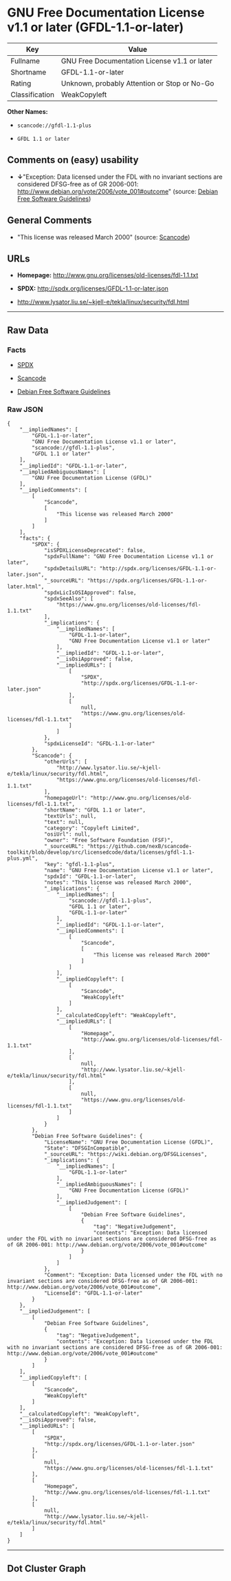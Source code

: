 * GNU Free Documentation License v1.1 or later (GFDL-1.1-or-later)

| Key              | Value                                          |
|------------------+------------------------------------------------|
| Fullname         | GNU Free Documentation License v1.1 or later   |
| Shortname        | GFDL-1.1-or-later                              |
| Rating           | Unknown, probably Attention or Stop or No-Go   |
| Classification   | WeakCopyleft                                   |

*Other Names:*

- =scancode://gfdl-1.1-plus=

- =GFDL 1.1 or later=

** Comments on (easy) usability

- *↓*"Exception: Data licensed under the FDL with no invariant sections
  are considered DFSG-free as of GR 2006-001:
  http://www.debian.org/vote/2006/vote_001#outcome" (source:
  [[https://wiki.debian.org/DFSGLicenses][Debian Free Software
  Guidelines]])

** General Comments

- "This license was released March 2000" (source:
  [[https://github.com/nexB/scancode-toolkit/blob/develop/src/licensedcode/data/licenses/gfdl-1.1-plus.yml][Scancode]])

** URLs

- *Homepage:* http://www.gnu.org/licenses/old-licenses/fdl-1.1.txt

- *SPDX:* http://spdx.org/licenses/GFDL-1.1-or-later.json

- http://www.lysator.liu.se/~kjell-e/tekla/linux/security/fdl.html

--------------

** Raw Data

*** Facts

- [[https://spdx.org/licenses/GFDL-1.1-or-later.html][SPDX]]

- [[https://github.com/nexB/scancode-toolkit/blob/develop/src/licensedcode/data/licenses/gfdl-1.1-plus.yml][Scancode]]

- [[https://wiki.debian.org/DFSGLicenses][Debian Free Software
  Guidelines]]

*** Raw JSON

#+BEGIN_EXAMPLE
  {
      "__impliedNames": [
          "GFDL-1.1-or-later",
          "GNU Free Documentation License v1.1 or later",
          "scancode://gfdl-1.1-plus",
          "GFDL 1.1 or later"
      ],
      "__impliedId": "GFDL-1.1-or-later",
      "__impliedAmbiguousNames": [
          "GNU Free Documentation License (GFDL)"
      ],
      "__impliedComments": [
          [
              "Scancode",
              [
                  "This license was released March 2000"
              ]
          ]
      ],
      "facts": {
          "SPDX": {
              "isSPDXLicenseDeprecated": false,
              "spdxFullName": "GNU Free Documentation License v1.1 or later",
              "spdxDetailsURL": "http://spdx.org/licenses/GFDL-1.1-or-later.json",
              "_sourceURL": "https://spdx.org/licenses/GFDL-1.1-or-later.html",
              "spdxLicIsOSIApproved": false,
              "spdxSeeAlso": [
                  "https://www.gnu.org/licenses/old-licenses/fdl-1.1.txt"
              ],
              "_implications": {
                  "__impliedNames": [
                      "GFDL-1.1-or-later",
                      "GNU Free Documentation License v1.1 or later"
                  ],
                  "__impliedId": "GFDL-1.1-or-later",
                  "__isOsiApproved": false,
                  "__impliedURLs": [
                      [
                          "SPDX",
                          "http://spdx.org/licenses/GFDL-1.1-or-later.json"
                      ],
                      [
                          null,
                          "https://www.gnu.org/licenses/old-licenses/fdl-1.1.txt"
                      ]
                  ]
              },
              "spdxLicenseId": "GFDL-1.1-or-later"
          },
          "Scancode": {
              "otherUrls": [
                  "http://www.lysator.liu.se/~kjell-e/tekla/linux/security/fdl.html",
                  "https://www.gnu.org/licenses/old-licenses/fdl-1.1.txt"
              ],
              "homepageUrl": "http://www.gnu.org/licenses/old-licenses/fdl-1.1.txt",
              "shortName": "GFDL 1.1 or later",
              "textUrls": null,
              "text": null,
              "category": "Copyleft Limited",
              "osiUrl": null,
              "owner": "Free Software Foundation (FSF)",
              "_sourceURL": "https://github.com/nexB/scancode-toolkit/blob/develop/src/licensedcode/data/licenses/gfdl-1.1-plus.yml",
              "key": "gfdl-1.1-plus",
              "name": "GNU Free Documentation License v1.1 or later",
              "spdxId": "GFDL-1.1-or-later",
              "notes": "This license was released March 2000",
              "_implications": {
                  "__impliedNames": [
                      "scancode://gfdl-1.1-plus",
                      "GFDL 1.1 or later",
                      "GFDL-1.1-or-later"
                  ],
                  "__impliedId": "GFDL-1.1-or-later",
                  "__impliedComments": [
                      [
                          "Scancode",
                          [
                              "This license was released March 2000"
                          ]
                      ]
                  ],
                  "__impliedCopyleft": [
                      [
                          "Scancode",
                          "WeakCopyleft"
                      ]
                  ],
                  "__calculatedCopyleft": "WeakCopyleft",
                  "__impliedURLs": [
                      [
                          "Homepage",
                          "http://www.gnu.org/licenses/old-licenses/fdl-1.1.txt"
                      ],
                      [
                          null,
                          "http://www.lysator.liu.se/~kjell-e/tekla/linux/security/fdl.html"
                      ],
                      [
                          null,
                          "https://www.gnu.org/licenses/old-licenses/fdl-1.1.txt"
                      ]
                  ]
              }
          },
          "Debian Free Software Guidelines": {
              "LicenseName": "GNU Free Documentation License (GFDL)",
              "State": "DFSGInCompatible",
              "_sourceURL": "https://wiki.debian.org/DFSGLicenses",
              "_implications": {
                  "__impliedNames": [
                      "GFDL-1.1-or-later"
                  ],
                  "__impliedAmbiguousNames": [
                      "GNU Free Documentation License (GFDL)"
                  ],
                  "__impliedJudgement": [
                      [
                          "Debian Free Software Guidelines",
                          {
                              "tag": "NegativeJudgement",
                              "contents": "Exception: Data licensed under the FDL with no invariant sections are considered DFSG-free as of GR 2006-001: http://www.debian.org/vote/2006/vote_001#outcome"
                          }
                      ]
                  ]
              },
              "Comment": "Exception: Data licensed under the FDL with no invariant sections are considered DFSG-free as of GR 2006-001: http://www.debian.org/vote/2006/vote_001#outcome",
              "LicenseId": "GFDL-1.1-or-later"
          }
      },
      "__impliedJudgement": [
          [
              "Debian Free Software Guidelines",
              {
                  "tag": "NegativeJudgement",
                  "contents": "Exception: Data licensed under the FDL with no invariant sections are considered DFSG-free as of GR 2006-001: http://www.debian.org/vote/2006/vote_001#outcome"
              }
          ]
      ],
      "__impliedCopyleft": [
          [
              "Scancode",
              "WeakCopyleft"
          ]
      ],
      "__calculatedCopyleft": "WeakCopyleft",
      "__isOsiApproved": false,
      "__impliedURLs": [
          [
              "SPDX",
              "http://spdx.org/licenses/GFDL-1.1-or-later.json"
          ],
          [
              null,
              "https://www.gnu.org/licenses/old-licenses/fdl-1.1.txt"
          ],
          [
              "Homepage",
              "http://www.gnu.org/licenses/old-licenses/fdl-1.1.txt"
          ],
          [
              null,
              "http://www.lysator.liu.se/~kjell-e/tekla/linux/security/fdl.html"
          ]
      ]
  }
#+END_EXAMPLE

--------------

** Dot Cluster Graph

[[../dot/GFDL-1.1-or-later.svg]]